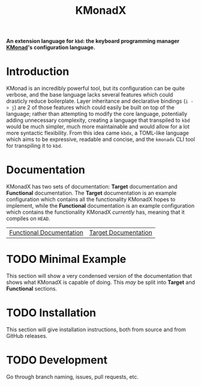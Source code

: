 #+TITLE: KMonadX
#+begin_center
*An extension language for ~kbd~: the keyboard programming manager [[https://github.com/kmonad/kmonad][KMonad]]'s configuration language.*
#+end_center

* Introduction
KMonad is an incredibly powerful tool, but its configuration can be quite verbose, and the base language lacks several features which could drasticly reduce boilerplate.
Layer inheritance and declarative bindings (~i -> j~) are 2 of those features which could easily be built on top of the language; rather than attempting to modify the core language, potentially adding unnecessary complexity, creating a language that transpiled to ~kbd~ would be much simpler, much more maintainable and would allow for a lot more syntactic flexibility.
From this idea came ~kbdx~, a TOML-like language which aims to be expressive, readable and concise, and the ~kmonadx~ CLI tool for transpiling it to ~kbd~.
* Documentation
KMonadX has two sets of documentation: *Target* documentation and *Functional* documentation.
The *Target* documentation is an example configuration which contains all the functionality KMonadX hopes to implement, while the *Functional* documentation is an example configuration which contains the functionality KMonadX /currently/ has, meaning that it compiles on ~HEAD~.

#+begin_center
| [[./functional_tutorial.kbdx][Functional Documentation]] | [[./target_tutorial.kbdx][Target Documentation]] |
#+end_center
* TODO Minimal Example
This section will show a very condensed version of the documentation that shows what KMonadX is capable of doing.
This /may/ be split into *Target* and *Functional* sections.
* TODO Installation
This section will give installation instructions, both from source and from GitHub releases.
* TODO Development
Go through branch naming, issues, pull requests, etc.

